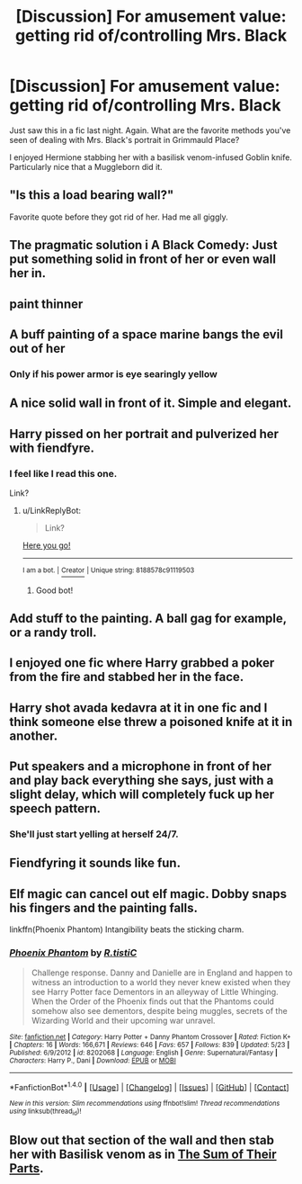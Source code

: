 #+TITLE: [Discussion] For amusement value: getting rid of/controlling Mrs. Black

* [Discussion] For amusement value: getting rid of/controlling Mrs. Black
:PROPERTIES:
:Author: t1mepiece
:Score: 8
:DateUnix: 1504282363.0
:DateShort: 2017-Sep-01
:END:
Just saw this in a fic last night. Again. What are the favorite methods you've seen of dealing with Mrs. Black's portrait in Grimmauld Place?

I enjoyed Hermione stabbing her with a basilisk venom-infused Goblin knife. Particularly nice that a Muggleborn did it.


** "Is this a load bearing wall?"

Favorite quote before they got rid of her. Had me all giggly.
:PROPERTIES:
:Author: KingSouma
:Score: 26
:DateUnix: 1504288401.0
:DateShort: 2017-Sep-01
:END:


** The pragmatic solution i A Black Comedy: Just put something solid in front of her or even wall her in.
:PROPERTIES:
:Author: fflai
:Score: 18
:DateUnix: 1504283811.0
:DateShort: 2017-Sep-01
:END:


** paint thinner
:PROPERTIES:
:Author: Lord_Anarchy
:Score: 10
:DateUnix: 1504288649.0
:DateShort: 2017-Sep-01
:END:


** A buff painting of a space marine bangs the evil out of her
:PROPERTIES:
:Author: viol8er
:Score: 11
:DateUnix: 1504291168.0
:DateShort: 2017-Sep-01
:END:

*** Only if his power armor is eye searingly yellow
:PROPERTIES:
:Author: healzsham
:Score: 1
:DateUnix: 1504305393.0
:DateShort: 2017-Sep-02
:END:


** A nice solid wall in front of it. Simple and elegant.
:PROPERTIES:
:Author: LucretiusCarus
:Score: 4
:DateUnix: 1504286323.0
:DateShort: 2017-Sep-01
:END:


** Harry pissed on her portrait and pulverized her with fiendfyre.
:PROPERTIES:
:Score: 3
:DateUnix: 1504283915.0
:DateShort: 2017-Sep-01
:END:

*** I feel like I read this one.

Link?
:PROPERTIES:
:Author: Lakas1236547
:Score: 1
:DateUnix: 1504309757.0
:DateShort: 2017-Sep-02
:END:

**** u/LinkReplyBot:
#+begin_quote
  Link?
#+end_quote

[[https://upload.wikimedia.org/wikipedia/en/3/39/Wakerlink.jpg][Here you go!]]

--------------

^{I am a bot. |} [[https://www.reddit.com/user/alienpirate5][^{Creator}]] ^{| Unique string: 8188578c91119503}
:PROPERTIES:
:Author: LinkReplyBot
:Score: 4
:DateUnix: 1504309761.0
:DateShort: 2017-Sep-02
:END:

***** Good bot!
:PROPERTIES:
:Author: Lakas1236547
:Score: 1
:DateUnix: 1504309814.0
:DateShort: 2017-Sep-02
:END:


** Add stuff to the painting. A ball gag for example, or a randy troll.
:PROPERTIES:
:Author: A_Rabid_Pie
:Score: 3
:DateUnix: 1504301620.0
:DateShort: 2017-Sep-02
:END:


** I enjoyed one fic where Harry grabbed a poker from the fire and stabbed her in the face.
:PROPERTIES:
:Author: ConfusedPolatBear
:Score: 1
:DateUnix: 1504291269.0
:DateShort: 2017-Sep-01
:END:


** Harry shot avada kedavra at it in one fic and I think someone else threw a poisoned knife at it in another.
:PROPERTIES:
:Author: larkscope
:Score: 1
:DateUnix: 1504296683.0
:DateShort: 2017-Sep-02
:END:


** Put speakers and a microphone in front of her and play back everything she says, just with a slight delay, which will completely fuck up her speech pattern.
:PROPERTIES:
:Author: woop_woop_throwaway
:Score: 1
:DateUnix: 1504298744.0
:DateShort: 2017-Sep-02
:END:

*** She'll just start yelling at herself 24/7.
:PROPERTIES:
:Author: Averant
:Score: 1
:DateUnix: 1504317678.0
:DateShort: 2017-Sep-02
:END:


** Fiendfyring it sounds like fun.
:PROPERTIES:
:Author: SomeoneTrading
:Score: 1
:DateUnix: 1504302701.0
:DateShort: 2017-Sep-02
:END:


** Elf magic can cancel out elf magic. Dobby snaps his fingers and the painting falls.

linkffn(Phoenix Phantom) Intangibility beats the sticking charm.
:PROPERTIES:
:Author: Jahoan
:Score: 1
:DateUnix: 1504309332.0
:DateShort: 2017-Sep-02
:END:

*** [[http://www.fanfiction.net/s/8202068/1/][*/Phoenix Phantom/*]] by [[https://www.fanfiction.net/u/1752255/R-tistiC][/R.tistiC/]]

#+begin_quote
  Challenge response. Danny and Danielle are in England and happen to witness an introduction to a world they never knew existed when they see Harry Potter face Dementors in an alleyway of Little Whinging. When the Order of the Phoenix finds out that the Phantoms could somehow also see dementors, despite being muggles, secrets of the Wizarding World and their upcoming war unravel.
#+end_quote

^{/Site/: [[http://www.fanfiction.net/][fanfiction.net]] *|* /Category/: Harry Potter + Danny Phantom Crossover *|* /Rated/: Fiction K+ *|* /Chapters/: 16 *|* /Words/: 166,671 *|* /Reviews/: 646 *|* /Favs/: 657 *|* /Follows/: 839 *|* /Updated/: 5/23 *|* /Published/: 6/9/2012 *|* /id/: 8202068 *|* /Language/: English *|* /Genre/: Supernatural/Fantasy *|* /Characters/: Harry P., Dani *|* /Download/: [[http://www.ff2ebook.com/old/ffn-bot/index.php?id=8202068&source=ff&filetype=epub][EPUB]] or [[http://www.ff2ebook.com/old/ffn-bot/index.php?id=8202068&source=ff&filetype=mobi][MOBI]]}

--------------

*FanfictionBot*^{1.4.0} *|* [[[https://github.com/tusing/reddit-ffn-bot/wiki/Usage][Usage]]] | [[[https://github.com/tusing/reddit-ffn-bot/wiki/Changelog][Changelog]]] | [[[https://github.com/tusing/reddit-ffn-bot/issues/][Issues]]] | [[[https://github.com/tusing/reddit-ffn-bot/][GitHub]]] | [[[https://www.reddit.com/message/compose?to=tusing][Contact]]]

^{/New in this version: Slim recommendations using/ ffnbot!slim! /Thread recommendations using/ linksub(thread_id)!}
:PROPERTIES:
:Author: FanfictionBot
:Score: 1
:DateUnix: 1504309347.0
:DateShort: 2017-Sep-02
:END:


** Blow out that section of the wall and then stab her with Basilisk venom as in [[https://www.fanfiction.net/s/11858167/1/The-Sum-of-Their-Parts][The Sum of Their Parts]].
:PROPERTIES:
:Author: InquisitorCOC
:Score: 1
:DateUnix: 1504282527.0
:DateShort: 2017-Sep-01
:END:
